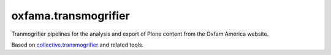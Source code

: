 oxfama.transmogrifier
=====================

Tranmogrifier pipelines for the analysis and export of Plone content from the
Oxfam America website.

Based on `collective.transmogrifier <https://pypi.python.org/pypi/collective.transmogrifier>`_
and related tools.